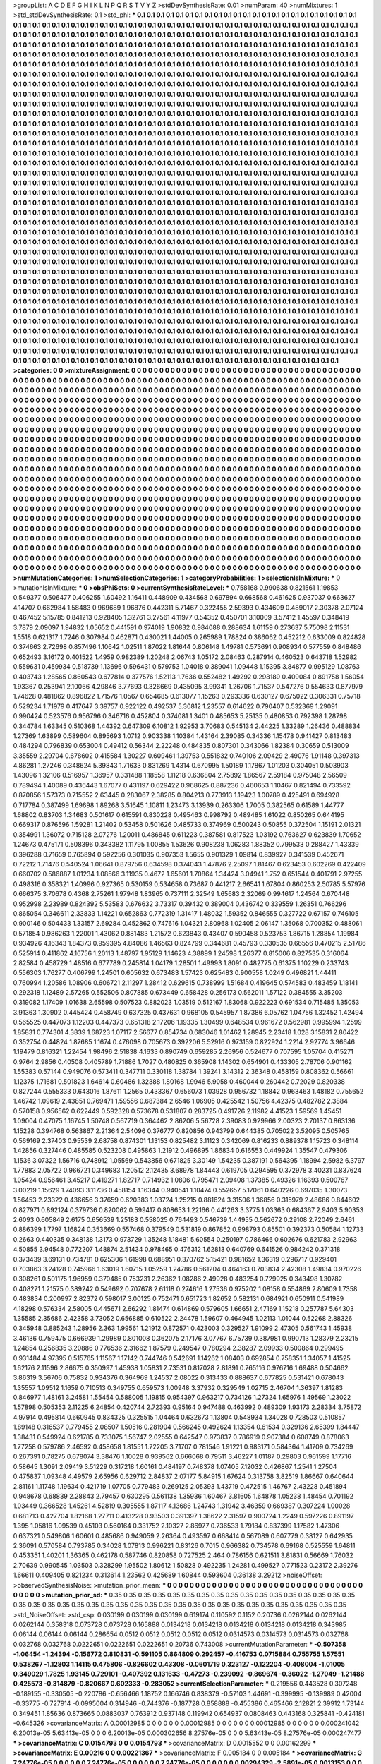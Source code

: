 >groupList:
A C D E F G H I K L
N P Q R S T V Y Z 
>stdDevSynthesisRate:
0.01 
>numParam:
40
>numMixtures:
1
>std_stdDevSynthesisRate:
0.1
>std_phi:
***
0.1 0.1 0.1 0.1 0.1 0.1 0.1 0.1 0.1 0.1
0.1 0.1 0.1 0.1 0.1 0.1 0.1 0.1 0.1 0.1
0.1 0.1 0.1 0.1 0.1 0.1 0.1 0.1 0.1 0.1
0.1 0.1 0.1 0.1 0.1 0.1 0.1 0.1 0.1 0.1
0.1 0.1 0.1 0.1 0.1 0.1 0.1 0.1 0.1 0.1
0.1 0.1 0.1 0.1 0.1 0.1 0.1 0.1 0.1 0.1
0.1 0.1 0.1 0.1 0.1 0.1 0.1 0.1 0.1 0.1
0.1 0.1 0.1 0.1 0.1 0.1 0.1 0.1 0.1 0.1
0.1 0.1 0.1 0.1 0.1 0.1 0.1 0.1 0.1 0.1
0.1 0.1 0.1 0.1 0.1 0.1 0.1 0.1 0.1 0.1
0.1 0.1 0.1 0.1 0.1 0.1 0.1 0.1 0.1 0.1
0.1 0.1 0.1 0.1 0.1 0.1 0.1 0.1 0.1 0.1
0.1 0.1 0.1 0.1 0.1 0.1 0.1 0.1 0.1 0.1
0.1 0.1 0.1 0.1 0.1 0.1 0.1 0.1 0.1 0.1
0.1 0.1 0.1 0.1 0.1 0.1 0.1 0.1 0.1 0.1
0.1 0.1 0.1 0.1 0.1 0.1 0.1 0.1 0.1 0.1
0.1 0.1 0.1 0.1 0.1 0.1 0.1 0.1 0.1 0.1
0.1 0.1 0.1 0.1 0.1 0.1 0.1 0.1 0.1 0.1
0.1 0.1 0.1 0.1 0.1 0.1 0.1 0.1 0.1 0.1
0.1 0.1 0.1 0.1 0.1 0.1 0.1 0.1 0.1 0.1
0.1 0.1 0.1 0.1 0.1 0.1 0.1 0.1 0.1 0.1
0.1 0.1 0.1 0.1 0.1 0.1 0.1 0.1 0.1 0.1
0.1 0.1 0.1 0.1 0.1 0.1 0.1 0.1 0.1 0.1
0.1 0.1 0.1 0.1 0.1 0.1 0.1 0.1 0.1 0.1
0.1 0.1 0.1 0.1 0.1 0.1 0.1 0.1 0.1 0.1
0.1 0.1 0.1 0.1 0.1 0.1 0.1 0.1 0.1 0.1
0.1 0.1 0.1 0.1 0.1 0.1 0.1 0.1 0.1 0.1
0.1 0.1 0.1 0.1 0.1 0.1 0.1 0.1 0.1 0.1
0.1 0.1 0.1 0.1 0.1 0.1 0.1 0.1 0.1 0.1
0.1 0.1 0.1 0.1 0.1 0.1 0.1 0.1 0.1 0.1
0.1 0.1 0.1 0.1 0.1 0.1 0.1 0.1 0.1 0.1
0.1 0.1 0.1 0.1 0.1 0.1 0.1 0.1 0.1 0.1
0.1 0.1 0.1 0.1 0.1 0.1 0.1 0.1 0.1 0.1
0.1 0.1 0.1 0.1 0.1 0.1 0.1 0.1 0.1 0.1
0.1 0.1 0.1 0.1 0.1 0.1 0.1 0.1 0.1 0.1
0.1 0.1 0.1 0.1 0.1 0.1 0.1 0.1 0.1 0.1
0.1 0.1 0.1 0.1 0.1 0.1 0.1 0.1 0.1 0.1
0.1 0.1 0.1 0.1 0.1 0.1 0.1 0.1 0.1 0.1
0.1 0.1 0.1 0.1 0.1 0.1 0.1 0.1 0.1 0.1
0.1 0.1 0.1 0.1 0.1 0.1 0.1 0.1 0.1 0.1
0.1 0.1 0.1 0.1 0.1 0.1 0.1 0.1 0.1 0.1
0.1 0.1 0.1 0.1 0.1 0.1 0.1 0.1 0.1 0.1
0.1 0.1 0.1 0.1 0.1 0.1 0.1 0.1 0.1 0.1
0.1 0.1 0.1 0.1 0.1 0.1 0.1 0.1 0.1 0.1
0.1 0.1 0.1 0.1 0.1 0.1 0.1 0.1 0.1 0.1
0.1 0.1 0.1 0.1 0.1 0.1 0.1 0.1 0.1 0.1
0.1 0.1 0.1 0.1 0.1 0.1 0.1 0.1 0.1 0.1
0.1 0.1 0.1 0.1 0.1 0.1 0.1 0.1 0.1 0.1
0.1 0.1 0.1 0.1 0.1 0.1 0.1 0.1 0.1 0.1
0.1 0.1 0.1 0.1 0.1 0.1 0.1 0.1 0.1 0.1
0.1 0.1 0.1 0.1 0.1 0.1 0.1 0.1 0.1 0.1
0.1 0.1 0.1 0.1 0.1 0.1 0.1 0.1 0.1 0.1
0.1 0.1 0.1 0.1 0.1 0.1 0.1 0.1 0.1 0.1
0.1 0.1 0.1 0.1 0.1 0.1 0.1 0.1 0.1 0.1
0.1 0.1 0.1 0.1 0.1 0.1 0.1 0.1 0.1 0.1
0.1 0.1 0.1 0.1 0.1 0.1 0.1 0.1 0.1 0.1
0.1 0.1 0.1 0.1 0.1 0.1 0.1 0.1 0.1 0.1
0.1 0.1 0.1 0.1 0.1 0.1 0.1 0.1 0.1 0.1
0.1 0.1 0.1 0.1 0.1 0.1 0.1 0.1 0.1 0.1
0.1 0.1 0.1 0.1 0.1 0.1 0.1 0.1 0.1 0.1
0.1 0.1 0.1 0.1 0.1 0.1 0.1 0.1 0.1 0.1
0.1 0.1 0.1 0.1 0.1 0.1 0.1 0.1 0.1 0.1
0.1 0.1 0.1 0.1 0.1 0.1 0.1 0.1 0.1 0.1
0.1 0.1 0.1 0.1 0.1 0.1 0.1 0.1 0.1 0.1
0.1 0.1 0.1 0.1 0.1 0.1 0.1 0.1 0.1 0.1
0.1 0.1 0.1 0.1 0.1 0.1 0.1 0.1 0.1 0.1
0.1 0.1 0.1 0.1 0.1 0.1 0.1 0.1 0.1 0.1
0.1 0.1 0.1 0.1 0.1 0.1 0.1 0.1 0.1 0.1
0.1 0.1 0.1 0.1 0.1 0.1 0.1 0.1 0.1 0.1
0.1 0.1 0.1 0.1 0.1 0.1 0.1 0.1 0.1 0.1
0.1 0.1 0.1 0.1 0.1 0.1 0.1 0.1 0.1 0.1
0.1 0.1 0.1 0.1 0.1 0.1 0.1 0.1 0.1 0.1
0.1 0.1 0.1 0.1 0.1 0.1 0.1 0.1 0.1 0.1
0.1 0.1 0.1 0.1 0.1 0.1 0.1 0.1 0.1 0.1
0.1 0.1 0.1 0.1 0.1 0.1 0.1 0.1 0.1 0.1
0.1 0.1 0.1 0.1 0.1 0.1 0.1 0.1 0.1 0.1
0.1 0.1 0.1 0.1 0.1 0.1 0.1 0.1 0.1 0.1
0.1 0.1 0.1 0.1 0.1 0.1 0.1 0.1 0.1 0.1
0.1 0.1 0.1 0.1 0.1 0.1 0.1 0.1 0.1 0.1
0.1 0.1 0.1 0.1 0.1 0.1 0.1 0.1 0.1 0.1
0.1 0.1 0.1 0.1 0.1 0.1 0.1 0.1 0.1 0.1
0.1 0.1 0.1 0.1 0.1 0.1 0.1 0.1 0.1 0.1
0.1 0.1 0.1 0.1 0.1 0.1 0.1 0.1 0.1 0.1
0.1 0.1 0.1 0.1 0.1 0.1 0.1 0.1 0.1 0.1
0.1 0.1 0.1 0.1 0.1 0.1 0.1 0.1 0.1 0.1
0.1 0.1 0.1 0.1 0.1 0.1 0.1 0.1 0.1 0.1
0.1 0.1 0.1 0.1 0.1 0.1 0.1 0.1 0.1 0.1
0.1 0.1 0.1 0.1 0.1 0.1 0.1 0.1 0.1 0.1
0.1 0.1 0.1 0.1 0.1 0.1 0.1 0.1 0.1 0.1
0.1 0.1 0.1 0.1 0.1 0.1 0.1 0.1 0.1 0.1
0.1 0.1 0.1 0.1 0.1 0.1 0.1 0.1 0.1 0.1
0.1 0.1 0.1 0.1 0.1 0.1 0.1 0.1 0.1 0.1
0.1 0.1 0.1 0.1 0.1 0.1 0.1 0.1 0.1 0.1
0.1 0.1 0.1 0.1 0.1 0.1 0.1 0.1 0.1 0.1
0.1 0.1 0.1 0.1 0.1 0.1 0.1 0.1 0.1 0.1
0.1 0.1 0.1 0.1 0.1 0.1 0.1 0.1 0.1 0.1
0.1 0.1 0.1 0.1 0.1 0.1 0.1 0.1 0.1 0.1
0.1 0.1 0.1 0.1 0.1 0.1 0.1 0.1 0.1 0.1
0.1 0.1 0.1 0.1 0.1 0.1 0.1 0.1 0.1 0.1
0.1 0.1 0.1 0.1 0.1 0.1 0.1 0.1 0.1 0.1
0.1 0.1 0.1 0.1 0.1 0.1 0.1 0.1 0.1 0.1
0.1 0.1 0.1 0.1 0.1 0.1 0.1 0.1 0.1 0.1
0.1 0.1 0.1 0.1 0.1 0.1 0.1 0.1 0.1 0.1
0.1 0.1 0.1 0.1 0.1 0.1 0.1 0.1 0.1 0.1
0.1 0.1 0.1 0.1 0.1 0.1 0.1 0.1 0.1 0.1
0.1 0.1 0.1 0.1 0.1 0.1 0.1 0.1 0.1 0.1
0.1 0.1 0.1 0.1 0.1 0.1 0.1 0.1 0.1 0.1
0.1 0.1 0.1 0.1 0.1 0.1 0.1 0.1 0.1 0.1
0.1 0.1 0.1 0.1 0.1 0.1 0.1 0.1 0.1 0.1
0.1 0.1 0.1 0.1 0.1 0.1 0.1 0.1 0.1 0.1
0.1 0.1 0.1 0.1 0.1 0.1 0.1 0.1 0.1 0.1
0.1 0.1 0.1 0.1 0.1 0.1 0.1 0.1 0.1 0.1
0.1 0.1 0.1 0.1 0.1 0.1 0.1 0.1 0.1 0.1
0.1 0.1 0.1 0.1 0.1 0.1 0.1 0.1 0.1 0.1
0.1 0.1 0.1 0.1 0.1 0.1 0.1 0.1 0.1 0.1
0.1 0.1 0.1 0.1 0.1 0.1 0.1 0.1 0.1 0.1
0.1 0.1 0.1 0.1 0.1 0.1 0.1 0.1 0.1 0.1
0.1 0.1 0.1 0.1 0.1 0.1 0.1 0.1 0.1 0.1
0.1 0.1 0.1 0.1 0.1 0.1 0.1 0.1 0.1 0.1
0.1 0.1 0.1 0.1 0.1 0.1 0.1 0.1 0.1 0.1
0.1 0.1 0.1 0.1 0.1 0.1 0.1 0.1 0.1 0.1
0.1 0.1 0.1 0.1 0.1 0.1 0.1 0.1 0.1 0.1
0.1 0.1 0.1 0.1 0.1 0.1 0.1 0.1 0.1 0.1
0.1 0.1 0.1 0.1 0.1 0.1 0.1 0.1 0.1 0.1
0.1 0.1 0.1 0.1 0.1 0.1 0.1 0.1 0.1 0.1
0.1 0.1 0.1 0.1 0.1 0.1 0.1 0.1 0.1 0.1
0.1 0.1 0.1 0.1 0.1 0.1 0.1 0.1 0.1 0.1
0.1 0.1 0.1 0.1 0.1 0.1 0.1 0.1 0.1 0.1
0.1 
>categories:
0 0
>mixtureAssignment:
0 0 0 0 0 0 0 0 0 0 0 0 0 0 0 0 0 0 0 0 0 0 0 0 0 0 0 0 0 0 0 0 0 0 0 0 0 0 0 0 0 0 0 0 0 0 0 0 0 0
0 0 0 0 0 0 0 0 0 0 0 0 0 0 0 0 0 0 0 0 0 0 0 0 0 0 0 0 0 0 0 0 0 0 0 0 0 0 0 0 0 0 0 0 0 0 0 0 0 0
0 0 0 0 0 0 0 0 0 0 0 0 0 0 0 0 0 0 0 0 0 0 0 0 0 0 0 0 0 0 0 0 0 0 0 0 0 0 0 0 0 0 0 0 0 0 0 0 0 0
0 0 0 0 0 0 0 0 0 0 0 0 0 0 0 0 0 0 0 0 0 0 0 0 0 0 0 0 0 0 0 0 0 0 0 0 0 0 0 0 0 0 0 0 0 0 0 0 0 0
0 0 0 0 0 0 0 0 0 0 0 0 0 0 0 0 0 0 0 0 0 0 0 0 0 0 0 0 0 0 0 0 0 0 0 0 0 0 0 0 0 0 0 0 0 0 0 0 0 0
0 0 0 0 0 0 0 0 0 0 0 0 0 0 0 0 0 0 0 0 0 0 0 0 0 0 0 0 0 0 0 0 0 0 0 0 0 0 0 0 0 0 0 0 0 0 0 0 0 0
0 0 0 0 0 0 0 0 0 0 0 0 0 0 0 0 0 0 0 0 0 0 0 0 0 0 0 0 0 0 0 0 0 0 0 0 0 0 0 0 0 0 0 0 0 0 0 0 0 0
0 0 0 0 0 0 0 0 0 0 0 0 0 0 0 0 0 0 0 0 0 0 0 0 0 0 0 0 0 0 0 0 0 0 0 0 0 0 0 0 0 0 0 0 0 0 0 0 0 0
0 0 0 0 0 0 0 0 0 0 0 0 0 0 0 0 0 0 0 0 0 0 0 0 0 0 0 0 0 0 0 0 0 0 0 0 0 0 0 0 0 0 0 0 0 0 0 0 0 0
0 0 0 0 0 0 0 0 0 0 0 0 0 0 0 0 0 0 0 0 0 0 0 0 0 0 0 0 0 0 0 0 0 0 0 0 0 0 0 0 0 0 0 0 0 0 0 0 0 0
0 0 0 0 0 0 0 0 0 0 0 0 0 0 0 0 0 0 0 0 0 0 0 0 0 0 0 0 0 0 0 0 0 0 0 0 0 0 0 0 0 0 0 0 0 0 0 0 0 0
0 0 0 0 0 0 0 0 0 0 0 0 0 0 0 0 0 0 0 0 0 0 0 0 0 0 0 0 0 0 0 0 0 0 0 0 0 0 0 0 0 0 0 0 0 0 0 0 0 0
0 0 0 0 0 0 0 0 0 0 0 0 0 0 0 0 0 0 0 0 0 0 0 0 0 0 0 0 0 0 0 0 0 0 0 0 0 0 0 0 0 0 0 0 0 0 0 0 0 0
0 0 0 0 0 0 0 0 0 0 0 0 0 0 0 0 0 0 0 0 0 0 0 0 0 0 0 0 0 0 0 0 0 0 0 0 0 0 0 0 0 0 0 0 0 0 0 0 0 0
0 0 0 0 0 0 0 0 0 0 0 0 0 0 0 0 0 0 0 0 0 0 0 0 0 0 0 0 0 0 0 0 0 0 0 0 0 0 0 0 0 0 0 0 0 0 0 0 0 0
0 0 0 0 0 0 0 0 0 0 0 0 0 0 0 0 0 0 0 0 0 0 0 0 0 0 0 0 0 0 0 0 0 0 0 0 0 0 0 0 0 0 0 0 0 0 0 0 0 0
0 0 0 0 0 0 0 0 0 0 0 0 0 0 0 0 0 0 0 0 0 0 0 0 0 0 0 0 0 0 0 0 0 0 0 0 0 0 0 0 0 0 0 0 0 0 0 0 0 0
0 0 0 0 0 0 0 0 0 0 0 0 0 0 0 0 0 0 0 0 0 0 0 0 0 0 0 0 0 0 0 0 0 0 0 0 0 0 0 0 0 0 0 0 0 0 0 0 0 0
0 0 0 0 0 0 0 0 0 0 0 0 0 0 0 0 0 0 0 0 0 0 0 0 0 0 0 0 0 0 0 0 0 0 0 0 0 0 0 0 0 0 0 0 0 0 0 0 0 0
0 0 0 0 0 0 0 0 0 0 0 0 0 0 0 0 0 0 0 0 0 0 0 0 0 0 0 0 0 0 0 0 0 0 0 0 0 0 0 0 0 0 0 0 0 0 0 0 0 0
0 0 0 0 0 0 0 0 0 0 0 0 0 0 0 0 0 0 0 0 0 0 0 0 0 0 0 0 0 0 0 0 0 0 0 0 0 0 0 0 0 0 0 0 0 0 0 0 0 0
0 0 0 0 0 0 0 0 0 0 0 0 0 0 0 0 0 0 0 0 0 0 0 0 0 0 0 0 0 0 0 0 0 0 0 0 0 0 0 0 0 0 0 0 0 0 0 0 0 0
0 0 0 0 0 0 0 0 0 0 0 0 0 0 0 0 0 0 0 0 0 0 0 0 0 0 0 0 0 0 0 0 0 0 0 0 0 0 0 0 0 0 0 0 0 0 0 0 0 0
0 0 0 0 0 0 0 0 0 0 0 0 0 0 0 0 0 0 0 0 0 0 0 0 0 0 0 0 0 0 0 0 0 0 0 0 0 0 0 0 0 0 0 0 0 0 0 0 0 0
0 0 0 0 0 0 0 0 0 0 0 0 0 0 0 0 0 0 0 0 0 0 0 0 0 0 0 0 0 0 0 0 0 0 0 0 0 0 0 0 0 0 0 0 0 0 0 0 0 0
0 0 0 0 0 0 0 0 0 0 0 0 0 0 0 0 0 0 0 0 0 0 0 0 0 0 0 0 0 0 0 
>numMutationCategories:
1
>numSelectionCategories:
1
>categoryProbabilities:
1 
>selectionIsInMixture:
***
0 
>mutationIsInMixture:
***
0 
>obsPhiSets:
0
>currentSynthesisRateLevel:
***
0.758168 0.990638 0.821561 1.19853 0.549377 0.506477 0.406255 1.60492 1.16411 0.448909
0.434568 0.697894 0.668568 0.461625 0.937037 0.663627 4.14707 0.662984 1.58483 0.969689
1.96876 0.442311 5.71467 0.322455 2.59393 0.434609 0.489017 2.30378 2.07124 0.467452
5.15785 0.841213 0.928405 1.32761 3.27561 4.11977 0.54352 0.450701 3.10009 3.57412
1.45597 0.348419 3.7879 2.09097 1.94832 1.05652 0.441591 0.974019 1.90832 0.984088
0.288634 1.61159 0.273637 5.75098 2.11531 1.5518 0.621317 1.7246 0.307984 0.462871
0.430021 1.44005 0.265989 1.78824 0.386062 0.452212 0.633009 0.824828 0.374663 2.72698
0.857496 1.10642 1.02511 1.87022 1.81644 0.806148 1.49781 0.573691 0.908934 0.577559
0.848486 0.652493 3.16172 0.401522 1.4959 0.982389 1.20248 2.06743 1.05172 2.08463
0.287914 0.460523 0.643718 1.52982 0.559631 0.459934 0.518739 1.13696 0.596431 0.579753
1.04018 0.389041 1.09448 1.15395 3.84877 0.995129 1.08763 0.403743 1.28565 0.860543
0.677814 0.377576 1.52113 1.7636 0.552482 1.49292 0.298189 0.409084 0.891758 1.56054
1.93367 0.253941 2.10066 4.29846 3.77693 0.326669 0.435095 3.99341 1.26706 1.71537
0.547276 0.554633 0.877979 1.74628 0.481862 0.896822 1.71576 1.0567 0.654685 0.613077
1.15263 0.293336 0.630127 0.675022 0.306331 0.75718 0.529234 1.71979 0.417647 3.39757
0.922122 0.492537 5.30812 1.23557 0.614622 0.790407 0.532369 1.29091 0.990424 0.523576
0.956796 0.346716 0.452804 0.374081 1.3401 0.485653 5.25135 0.480853 0.792398 1.28798
0.344784 1.63345 0.510368 1.44392 0.647309 6.10812 1.92953 3.70683 0.545134 2.44225
1.33289 1.26436 0.488834 1.27369 1.63899 0.589604 0.895693 1.0712 0.903338 1.10384
1.43164 2.39085 0.34336 1.15478 0.941427 0.813483 0.484294 0.796839 0.653004 0.49412
0.56344 2.22248 0.484835 0.807301 0.343066 1.82384 0.30659 0.513009 3.35559 2.29704
0.678602 0.415584 1.30227 0.609461 1.39753 0.551832 0.740106 2.09429 2.49076 1.91148
0.397313 4.86281 1.27246 0.348624 5.39843 1.71633 0.831269 1.4314 0.670995 1.50189
1.17867 1.01203 0.304051 0.503903 1.43096 1.32106 0.516957 1.36957 0.331488 1.18558
1.11218 0.636804 2.75892 1.86567 2.59184 0.975048 2.56509 0.789494 1.40089 0.436443
1.67077 0.431197 0.629422 0.968625 0.887236 0.460653 1.10467 0.821494 0.733592 0.870856
1.57373 0.715552 2.63445 0.283067 2.38285 0.804213 0.773913 1.19423 1.00789 0.425491
0.694928 0.717784 0.387499 1.69698 1.89268 3.51645 1.10811 1.23473 3.13939 0.263306
1.7005 0.382565 0.61589 1.44777 1.68802 0.83703 1.34683 0.501617 0.615591 0.830228
0.495463 0.998792 0.489485 1.61022 0.850265 0.644195 0.669317 0.876596 1.59281 1.21402
0.53458 0.501626 0.485733 0.374969 0.500243 0.50855 0.372504 1.15191 2.01321 0.354991
1.36072 0.715128 2.07276 1.20011 0.486845 0.611223 0.387581 0.817523 1.03192 0.763627
0.623839 1.70652 1.24673 0.475171 0.508396 0.343382 1.11795 1.00855 1.53626 0.908238
1.06283 1.88352 0.799533 0.288427 1.43339 0.396288 0.71659 0.765894 0.592256 0.301035
0.907353 1.5655 0.901329 1.09814 0.839927 0.341539 0.452671 0.72212 1.71476 0.540524
1.06641 0.879756 0.634598 0.374043 1.47876 2.25097 1.81467 0.623453 0.602269 0.422409
0.660702 0.586887 1.01234 1.08566 3.11935 0.4672 1.65601 1.70864 1.34424 3.04941
1.752 0.651544 0.401791 2.97255 0.498316 0.358321 1.40996 0.927365 0.530159 0.534658
0.73687 0.441217 2.66541 1.67804 0.860253 2.50785 5.57976 0.666375 3.70678 0.4368
2.75261 1.97948 1.83965 0.737111 2.32549 1.65683 2.32069 0.994617 1.24564 0.670448
0.952998 2.23989 0.824392 5.53583 0.676632 3.73317 0.39432 0.389004 0.436742 0.339559
1.26351 0.766296 0.865054 0.346611 2.33833 1.14221 0.652863 0.772319 1.31417 1.48032
1.59352 0.846555 0.327722 0.67157 0.746105 0.900146 0.504433 1.33157 2.69284 0.452862
0.747616 1.04321 2.80968 1.02405 2.06147 1.35068 0.700352 0.488061 0.571854 0.986263
1.22001 1.43062 0.881483 1.21572 0.623843 0.43407 0.590458 0.523753 1.86715 1.28854
1.19984 0.934926 4.16343 1.84373 0.959395 4.84086 1.46563 0.824799 0.344681 0.45793
0.330535 0.66556 0.470215 2.51786 0.525914 0.411862 4.16756 1.20113 1.48797 1.95129
1.14623 4.38899 1.24598 1.26377 0.815006 0.827535 0.316064 2.82584 0.458729 1.48516
0.677789 0.245814 1.04179 1.28501 1.49993 1.8091 0.482775 0.61375 1.10229 0.233743
0.556303 1.76277 0.406799 1.24501 0.605632 0.673483 1.57423 0.625483 0.900558 1.0249
0.496821 1.44411 0.760994 1.20586 1.08906 0.606721 2.11297 1.28412 0.629615 0.738999
1.51684 0.419645 0.574583 0.483459 1.18141 0.292318 1.12489 2.57265 0.552506 0.807885
0.673449 0.658428 0.256173 0.562011 1.57122 0.384555 3.35203 0.319082 1.17409 1.01638
2.65598 0.507523 0.882023 1.03519 0.512167 1.83068 0.922223 0.691534 0.715485 1.35053
3.91363 1.30902 0.445424 0.458749 0.637325 0.437631 0.968105 0.545957 1.87386 6.05762
1.04756 1.32452 1.42494 0.565525 0.447073 1.12203 0.447373 0.651318 2.17206 1.19335
1.30499 0.648534 0.961672 0.562981 0.995994 1.2599 1.85831 0.774301 4.3839 1.68723
1.07117 2.56677 0.854734 0.683046 1.01462 1.28945 2.23418 1.028 3.15831 2.80422
0.352754 0.44824 1.87685 1.1674 0.476098 0.705673 0.392206 5.52916 0.973159 0.822924
1.2214 2.92774 3.96646 1.19479 0.816321 1.22454 1.98496 2.51838 4.1633 0.890749
0.659285 2.26956 0.524677 0.707595 1.05704 0.415271 0.9764 2.9856 0.40508 0.405789
1.71886 1.7027 0.480825 0.365908 1.14302 0.654901 0.433305 2.78706 0.901162 1.55383
0.57144 0.949076 0.573411 0.347711 0.330118 1.38784 1.39241 3.14312 2.36348 0.458159
0.808362 0.56661 1.12375 1.71681 0.501823 1.64614 0.60486 1.32388 1.80168 1.9946
5.9058 0.460044 0.260442 0.72029 0.820338 0.827244 0.555333 0.643016 1.87611 1.2565
0.433367 0.656073 1.03928 0.956732 1.18842 0.963463 1.48182 0.755652 1.46742 1.09619
2.43851 0.769471 1.59556 0.687384 2.6546 1.06905 0.425542 1.50756 4.42375 0.482782
2.3884 0.570158 0.956562 0.622449 0.592328 0.573678 0.531807 0.283725 0.491726 2.11982
4.41523 1.59569 1.45451 1.09004 0.47075 1.16745 1.50748 0.567719 0.364462 2.86206
5.56728 2.39083 0.929966 2.00323 2.70137 0.863136 1.15228 0.394768 0.563867 2.21364
2.54096 0.376777 0.820856 0.943799 0.644385 0.705022 3.52095 0.505765 0.569169 2.37403
0.95539 2.68758 0.874301 1.13153 0.825482 3.11123 0.342069 0.816233 0.889378 1.15723
0.348114 1.42856 0.327446 0.485585 0.523208 0.495863 1.21912 0.496895 1.86834 0.616553
0.449924 1.35547 0.479306 1.1536 3.07322 1.56716 0.748912 1.05569 0.543856 0.671825
3.30149 1.54235 0.387191 0.564395 1.18994 2.5982 6.3797 1.77883 2.05722 0.966721
0.349683 1.20512 2.12435 3.68978 1.84443 0.619705 0.294595 0.372978 3.40231 0.837624
1.05424 0.956461 3.45217 0.419271 1.82717 0.714932 1.0806 0.795471 2.09408 1.37385
0.49326 1.16393 0.500767 3.00219 1.15629 1.74093 3.11736 0.458154 1.16344 0.940541
1.10474 0.552657 5.17061 0.640226 0.697035 1.30073 1.56453 2.23322 0.436656 3.37659
0.620383 1.03724 1.25215 0.881624 3.31506 1.36856 0.315979 2.48686 0.844602 0.827971
0.892124 0.379736 0.820062 0.599417 0.808653 1.22166 0.441263 3.3775 1.03363 0.684367
2.9403 5.90353 2.6093 0.605849 2.6175 0.656539 1.25183 0.558025 0.764493 0.546739
1.44955 0.562672 0.29108 2.72049 2.6461 0.886399 1.7797 1.16824 0.353669 0.557468
0.379549 0.531819 0.867852 0.998793 0.85501 0.392373 0.50584 1.12733 0.2663 0.440335
0.348138 1.3173 0.973729 1.35248 1.18481 5.60554 0.250197 0.786466 0.602676 0.621783
2.92963 4.50855 3.94548 0.772207 1.48874 2.51434 0.978465 0.476312 1.62813 0.640769
0.641526 0.984242 0.371318 0.373439 3.69131 0.734781 0.625306 1.61998 0.688951 0.370762
5.15421 0.981652 1.36319 0.296717 0.929401 0.703863 3.24128 0.745966 1.63019 1.60715
1.05259 1.24786 0.561204 0.464163 0.703834 2.42308 1.49834 0.970226 0.308261 0.501175
1.96959 0.370485 0.753231 2.26362 1.08286 2.49928 0.483254 0.729925 0.343498 1.30782
0.408271 1.21575 0.389242 0.549692 0.707678 2.61118 0.274616 1.27536 0.975202 1.08158
0.554869 2.80609 1.7358 0.483834 0.200997 2.82372 0.598017 3.00125 0.752471 0.651723
1.82652 0.582131 0.684921 0.650911 0.541989 4.18298 0.576334 2.58005 0.445671 2.66292
1.81474 0.614869 0.579605 1.66651 2.47169 1.15218 0.257787 5.64303 1.35585 2.35686
2.42358 3.73052 0.656885 0.610522 2.24478 1.59607 0.464945 1.02113 1.01044 0.52268
2.88326 0.345948 0.885243 1.28956 2.363 1.99561 1.21912 0.872571 0.423003 0.329527
1.91099 2.47305 0.561743 1.45938 3.46136 0.759475 0.666939 1.29989 0.801008 0.362075
2.17176 3.07767 6.75739 0.387981 0.990713 1.28379 2.23215 1.24854 0.256835 3.20886
0.776536 2.31662 1.87579 0.249547 0.780294 2.38287 2.09933 0.500864 0.299495 0.931484
4.97395 0.515765 1.11567 1.17142 0.744746 0.542691 1.14262 1.08403 0.692854 0.758351
1.34057 1.41525 1.62176 2.11596 2.86675 0.350997 1.45938 1.05831 2.73531 0.817028
2.81891 0.765116 0.976716 1.69488 0.504662 3.86319 3.56706 0.75832 0.934376 0.364969
1.24537 2.08022 0.313433 0.888637 0.677825 0.531421 0.678043 1.35557 1.09512 1.1659
0.710513 0.349755 0.659573 1.00948 3.37932 0.329549 1.02715 2.46704 1.36397 1.81283
0.846977 1.48161 3.24581 1.55454 0.588005 1.19815 0.954397 0.963217 0.734126 1.27324
1.65976 1.49569 1.23022 1.57898 0.505353 2.11225 6.24854 0.420744 2.72393 0.95164
0.947488 0.463992 0.489309 1.93173 2.28334 3.75872 4.97914 0.495814 0.660945 0.834325
0.325515 1.04464 0.632673 1.13804 0.548934 1.34028 0.728503 0.510857 1.89148 0.316537
0.779455 2.08507 1.50516 0.281904 0.566245 0.492624 1.13354 0.61534 0.329136 2.65399
1.84447 1.38431 0.549924 0.621785 0.733075 1.56747 2.02555 0.642547 0.973837 0.786919
0.907384 0.608749 0.878063 1.77258 0.579786 2.46592 0.458658 1.81551 1.72205 3.71707
0.781546 1.91221 0.983171 0.584364 1.41709 0.734269 0.267391 0.78275 0.678074 3.38476
1.10028 0.939562 0.666068 0.79511 3.46227 1.01187 0.29803 0.961599 1.17716 0.58645
1.3091 2.09419 3.51229 0.317218 1.60161 0.484197 0.748378 1.07405 7.12032 0.426867
1.2541 1.27504 0.475837 1.09348 4.49579 2.65956 0.629712 2.84837 2.07177 5.84915
1.67624 0.313758 3.82519 1.86667 0.640644 2.81161 1.11748 1.19634 0.421719 1.07705
0.779483 0.269125 2.05393 1.43719 0.472515 1.46767 2.43228 0.451894 0.948678 0.68839
2.28843 2.79457 0.630295 0.561138 1.35936 1.60467 3.81605 1.64878 1.05238 1.48454
0.701192 1.03449 0.366528 1.45261 4.52819 0.305555 1.87117 4.13686 1.24743 1.31942
3.46359 0.669387 0.307224 1.00028 0.681713 0.427704 1.82168 1.27711 0.413228 0.93503
0.391397 1.38622 2.31597 0.900724 1.2249 0.597226 0.891197 1.395 1.05816 1.09539
0.45103 0.560164 0.331752 2.10327 2.86977 0.736533 1.79184 0.837399 1.17582 1.47306
0.637321 0.549806 1.60601 0.485686 0.949059 2.26364 0.493597 0.668414 0.567089 0.607779
0.38127 0.642935 2.36091 0.570584 0.793785 0.34028 1.07813 0.996221 0.83126 0.7015
0.966382 0.734578 0.69168 0.525559 1.64811 0.453351 1.40201 1.36365 0.462178 0.587746
0.820858 0.727525 2.464 0.786156 0.621511 3.81831 0.56669 1.76032 2.70639 0.990545
1.03503 0.328299 1.95502 1.80612 1.50828 0.492235 1.24281 0.499527 0.771523 0.23172
2.39276 1.66611 0.409405 0.821234 0.313614 1.23562 0.425689 1.60844 0.593604 0.36138
3.29212 
>noiseOffset:
>observedSynthesisNoise:
>mutation_prior_mean:
***
0 0 0 0 0 0 0 0 0 0
0 0 0 0 0 0 0 0 0 0
0 0 0 0 0 0 0 0 0 0
0 0 0 0 0 0 0 0 0 0
>mutation_prior_sd:
***
0.35 0.35 0.35 0.35 0.35 0.35 0.35 0.35 0.35 0.35
0.35 0.35 0.35 0.35 0.35 0.35 0.35 0.35 0.35 0.35
0.35 0.35 0.35 0.35 0.35 0.35 0.35 0.35 0.35 0.35
0.35 0.35 0.35 0.35 0.35 0.35 0.35 0.35 0.35 0.35
>std_NoiseOffset:
>std_csp:
0.030199 0.030199 0.030199 0.619174 0.110592 0.1152 0.20736 0.0262144 0.0262144 0.0262144
0.358318 0.073728 0.073728 0.165888 0.0134218 0.0134218 0.0134218 0.0134218 0.0134218 0.343985
0.06144 0.06144 0.06144 0.286654 0.0512 0.0512 0.0512 0.0512 0.0512 0.0314573
0.0314573 0.0314573 0.032768 0.032768 0.032768 0.0222651 0.0222651 0.0222651 0.20736 0.743008
>currentMutationParameter:
***
-0.507358 -1.06454 -1.24394 -0.156772 0.810831 -0.591105 0.864809 0.292457 -0.416753 0.0715884
0.755755 1.57551 0.538267 -1.12803 1.14115 0.475806 -0.826602 0.43308 -0.0601719 0.323127
-0.122204 -0.408004 -1.01005 0.349029 1.7825 1.93145 0.729101 -0.407392 0.131633 -0.47273
-0.239092 -0.869674 -0.36022 -1.27049 -1.21488 0.425573 -0.314879 -0.820667 0.602333 -0.283052
>currentSelectionParameter:
***
0.219556 0.443528 0.307248 -0.189155 -0.330505 -0.220786 -0.656466 1.18752 0.166746 0.838379
-0.57103 1.44691 -0.399995 -0.139989 0.42004 -0.33775 -0.727914 -0.0995004 0.314946 -0.744376
-0.187728 0.858888 -0.455386 0.465466 2.12821 2.39912 1.73144 0.349451 1.85636 0.873665
0.0883037 0.763912 0.937148 0.119942 0.654937 0.0808463 0.443168 0.325841 -0.424181 -0.645326
>covarianceMatrix:
A
0.00012985	0	0	0	0	0	
0	0.00012985	0	0	0	0	
0	0	0.00012985	0	0	0	
0	0	0	0.000241042	6.20013e-05	5.63413e-05	
0	0	0	6.20013e-05	0.000302656	8.27576e-05	
0	0	0	5.63413e-05	8.27576e-05	0.000247477	
***
>covarianceMatrix:
C
0.0154793	0	
0	0.0154793	
***
>covarianceMatrix:
D
0.0015552	0	
0	0.00162299	
***
>covarianceMatrix:
E
0.00216	0	
0	0.00221367	
***
>covarianceMatrix:
F
0.005184	0	
0	0.005184	
***
>covarianceMatrix:
G
7.24776e-05	0	0	0	0	0	
0	7.24776e-05	0	0	0	0	
0	0	7.24776e-05	0	0	0	
0	0	0	0.00294329	-2.5891e-05	0.0013153	
0	0	0	-2.5891e-05	0.000187737	7.9962e-06	
0	0	0	0.0013153	7.9962e-06	0.00101989	
***
>covarianceMatrix:
H
0.00895795	0	
0	0.00895795	
***
>covarianceMatrix:
I
0.00111974	0	0	0	
0	0.00111974	0	0	
0	0	0.00364365	1.35729e-05	
0	0	1.35729e-05	0.00122435	
***
>covarianceMatrix:
K
0.0031104	0	
0	0.00316983	
***
>covarianceMatrix:
L
7.51447e-06	0	0	0	0	0	0	0	0	0	
0	7.51447e-06	0	0	0	0	0	0	0	0	
0	0	7.51447e-06	0	0	0	0	0	0	0	
0	0	0	7.51447e-06	0	0	0	0	0	0	
0	0	0	0	7.51447e-06	0	0	0	0	0	
0	0	0	0	0	0.0015704	-8.78521e-05	-5.88092e-05	0.000156312	0.000168454	
0	0	0	0	0	-8.78521e-05	0.000512923	0.000322609	0.000143156	8.78e-05	
0	0	0	0	0	-5.88092e-05	0.000322609	0.000419483	0.000105644	3.29594e-05	
0	0	0	0	0	0.000156312	0.000143156	0.000105644	0.000352782	0.000111905	
0	0	0	0	0	0.000168454	8.78e-05	3.29594e-05	0.000111905	0.000507977	
***
>covarianceMatrix:
N
0.00644973	0	
0	0.00666872	
***
>covarianceMatrix:
P
0.00093312	0	0	0	0	0	
0	0.00093312	0	0	0	0	
0	0	0.00093312	0	0	0	
0	0	0	0.00162469	0.000514073	0.00045855	
0	0	0	0.000514073	0.00289181	0.000529829	
0	0	0	0.00045855	0.000529829	0.00149835	
***
>covarianceMatrix:
Q
0.00537477	0	
0	0.00553688	
***
>covarianceMatrix:
R
0.00054	0	0	0	0	0	0	0	0	0	
0	0.00054	0	0	0	0	0	0	0	0	
0	0	0.00054	0	0	0	0	0	0	0	
0	0	0	0.00054	0	0	0	0	0	0	
0	0	0	0	0.00054	0	0	0	0	0	
0	0	0	0	0	0.00624561	0.000626953	0.000130937	1.95632e-06	-0.000145219	
0	0	0	0	0	0.000626953	0.00751321	0.000492387	-8.75636e-05	0.000179063	
0	0	0	0	0	0.000130937	0.000492387	0.00215281	4.07937e-06	-5.23781e-05	
0	0	0	0	0	1.95632e-06	-8.75636e-05	4.07937e-06	0.000609268	5.82745e-05	
0	0	0	0	0	-0.000145219	0.000179063	-5.23781e-05	5.82745e-05	0.00163828	
***
>covarianceMatrix:
S
0.000171993	0	0	0	0	0	
0	0.000171993	0	0	0	0	
0	0	0.000171993	0	0	0	
0	0	0	0.00295726	-0.000152165	0.00087778	
0	0	0	-0.000152165	0.000525001	6.64379e-05	
0	0	0	0.00087778	6.64379e-05	0.00110183	
***
>covarianceMatrix:
T
0.000141558	0	0	0	0	0	
0	0.000141558	0	0	0	0	
0	0	0.000141558	0	0	0	
0	0	0	0.00281772	-0.000853409	0.000202041	
0	0	0	-0.000853409	0.000703554	3.8981e-05	
0	0	0	0.000202041	3.8981e-05	0.000403986	
***
>covarianceMatrix:
V
9.81443e-05	0	0	0	0	0	
0	9.81443e-05	0	0	0	0	
0	0	9.81443e-05	0	0	0	
0	0	0	0.000390169	0.000112863	9.8531e-05	
0	0	0	0.000112863	0.000483579	8.88008e-05	
0	0	0	9.8531e-05	8.88008e-05	0.000320896	
***
>covarianceMatrix:
Y
0.005184	0	
0	0.005184	
***
>covarianceMatrix:
Z
0.0185752	0	
0	0.0185752	
***
